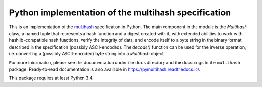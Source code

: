 ======================================================
 Python implementation of the multihash specification
======================================================

This is an implementation of the `multihash`_ specification in Python.
The main component in the module is the `Multihash` class, a named tuple that
represents a hash function and a digest created with it, with extended
abilities to work with hashlib-compatible hash functions, verify the integrity
of data, and encode itself to a byte string in the binary format described in
the specification (possibly ASCII-encoded).  The `decode()` function can be
used for the inverse operation, i.e. converting a (possibly ASCII-encoded)
byte string into a `Multihash` object.

.. _multihash: https://github.com/jbenet/multihash

For more information, please see the documentation under the ``docs``
directory and the docstrings in the ``multihash`` package.  Ready-to-read
documentation is also available in https://pymultihash.readthedocs.io/.

This package requires at least Python 3.4.
